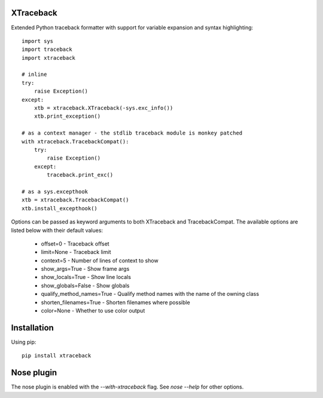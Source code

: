 XTraceback
----------

Extended Python traceback formatter with support for variable expansion and
syntax highlighting::
    
    import sys
    import traceback
    import xtraceback

    # inline
    try:
        raise Exception()
    except:
        xtb = xtraceback.XTraceback(-sys.exc_info())
        xtb.print_exception()

    # as a context manager - the stdlib traceback module is monkey patched
    with xtraceback.TracebackCompat():
        try:
            raise Exception()
        except:
            traceback.print_exc()
    
    # as a sys.excepthook
    xtb = xtraceback.TracebackCompat()
    xtb.install_excepthook()

Options can be passed as keyword arguments to both XTraceback and
TracebackCompat. The available options are listed below with their default
values:
 
 - offset=0 - Traceback offset
 - limit=None - Traceback limit  
 - context=5 - Number of lines of context to show 
 - show_args=True - Show frame args
 - show_locals=True - Show line locals
 - show_globals=False - Show globals
 - qualify_method_names=True - Qualify method names with the name of the owning class
 - shorten_filenames=True - Shorten filenames where possible
 - color=None - Whether to use color output
 
Installation
------------

Using pip::
    
    pip install xtraceback

Nose plugin
-----------

The nose plugin is enabled with the `--with-xtraceback` flag. See `nose --help`
for other options.
